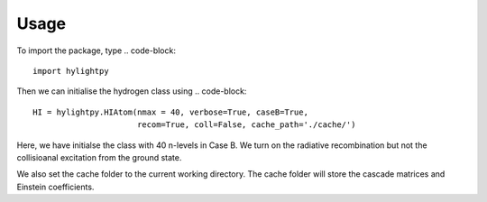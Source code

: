 Usage
=====

To import the package, type
.. code-block::
   
       import hylightpy

Then we can initialise the hydrogen class using
.. code-block::
   
       HI = hylightpy.HIAtom(nmax = 40, verbose=True, caseB=True,
                             recom=True, coll=False, cache_path='./cache/')

Here, we have initialse the class with 40 n-levels in Case B. We turn on the radiative recombination but not the collisioanal excitation from the ground state.

We also set the cache folder to the current working directory. The cache folder will store the cascade matrices and Einstein coefficients. 
